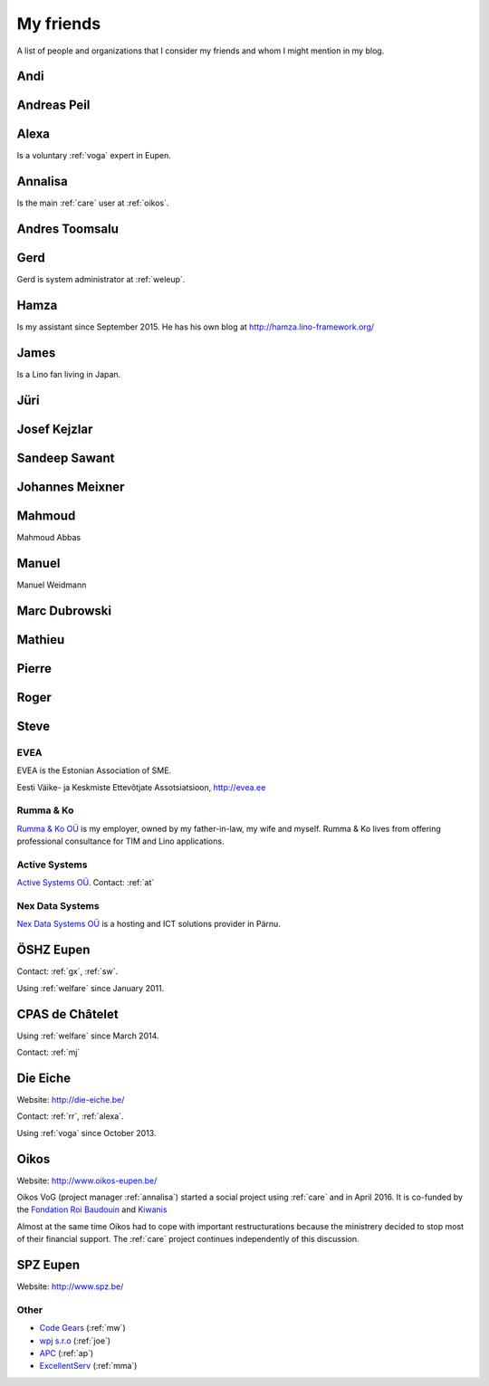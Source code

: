 ==========
My friends
==========

A list of people and organizations that I consider my friends and whom
I might mention in my blog.


.. _andi:

Andi
----


.. _ap:

Andreas Peil
------------

.. _alexa:

Alexa
-----

Is a voluntary :ref:`voga` expert in Eupen.


.. _annalisa:

Annalisa
--------

Is the main :ref:`care` user at :ref:`oikos`.

.. _at:

Andres Toomsalu
---------------

.. _gx:

Gerd
----

Gerd is system administrator at :ref:`weleup`.

.. _hamza:

Hamza
-----

Is my assistant since September 2015.
He has his own blog at http://hamza.lino-framework.org/

.. _james:

James
-----

Is a Lino fan living in Japan.


.. _jt:

Jüri
----

.. _joe:

Josef Kejzlar
-------------

.. _sandeep:

Sandeep Sawant
--------------

.. _xmj:

Johannes Meixner
----------------

.. _mma:

Mahmoud
-------

Mahmoud Abbas

.. _mw:

Manuel
---------------

Manuel Weidmann

.. _md:

Marc Dubrowski
--------------

.. _mj:

Mathieu
-------

.. _ph:

Pierre
------


.. _rr:

Roger
-----


.. _sw:

Steve
-----


.. _evea:

EVEA
====

.. image:: evea.png
   :align: right

EVEA is the Estonian Association of SME.

Eesti Väike- ja Keskmiste Ettevõtjate Assotsiatsioon, http://evea.ee

.. _rumma:

Rumma & Ko
==========

`Rumma & Ko OÜ <http://saffre-rumma.net>`_ is my employer, owned by my
father-in-law, my wife and myself.  Rumma & Ko lives from offering
professional consultance for TIM and Lino applications.


.. _active:

Active Systems
==============

`Active Systems OÜ <http://active.ee>`_.
Contact: :ref:`at`


.. _nex:

Nex Data Systems
================

`Nex Data Systems OÜ <http://nex.ee>`_ is a hosting and ICT solutions
provider in Pärnu.


.. _weleup:
.. _dsbe:

ÖSHZ Eupen
----------

Contact: :ref:`gx`, :ref:`sw`.

Using :ref:`welfare` since January 2011.



.. _welcht:
.. _chat:

CPAS de Châtelet
----------------

Using :ref:`welfare` since March 2014.

Contact: :ref:`mj`


.. _eiche:

Die Eiche
---------

Website: http://die-eiche.be/

Contact: :ref:`rr`, :ref:`alexa`.

Using :ref:`voga` since October 2013.


.. _oikos:

Oikos
-----

Website: http://www.oikos-eupen.be/

Oikos VoG (project manager :ref:`annalisa`) started a social project
using :ref:`care` and in April 2016.  It is co-funded by the
`Fondation Roi Baudouin
<https://www.kbs-frb.be/fr/Activities/Grants/2016/2016D36000204568>`__
and `Kiwanis <http://www.kiwanis.be/eupen/unterstutzte-soz-projekte>`_

Almost at the same time Oikos had to cope with important
restructurations because the ministrery decided to stop most of their
financial support. The :ref:`care` project continues independently of
this discussion.


.. _spz:

SPZ Eupen
---------

Website: http://www.spz.be/



Other
=====

- `Code Gears <http://www.code-gears.com>`_ (:ref:`mw`)
- `wpj s.r.o <http://www.wpj.cz/>`_ (:ref:`joe`)
- `APC <http://www.apc.be>`_ (:ref:`ap`)
- `ExcellentServ <http://www.xservx.com/>`__  (:ref:`mma`)

